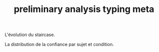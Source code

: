 #+title: preliminary analysis typing meta
#+date: 
#+author: 
#+email: thibault.gajdos@univ-amu.fr
#+PANDOC_OPTIONS: self-contained:t toc:t
# clean output
#+begin_src emacs-lisp :results none :exports none
; (org-babel-map-src-blocks nil (org-babel-remove-result))
#+end_src

:options_LaTex:
#+options: title:t date:t
#+LATEX_HEADER: \RequirePackage[utf8]{inputenc}
#+LATEX_HEADER: \graphicspath{{figures/}}
#+LATEX_HEADER: \usepackage{hyperref}
#+LATEX_HEADER: \hypersetup{
#+LATEX_HEADER:     colorlinks,%
#+LATEX_HEADER:     citecolor=black,%
#+LATEX_HEADER:     filecolor=black,%
#+LATEX_HEADER:     linkcolor=blue,%
#+LATEX_HEADER:     urlcolor=black
#+LATEX_HEADER: }
#+LATEX_HEADER: \usepackage{hyperref}
#+LATEX_HEADER: \usepackage[french]{babel}
#+LATEX_HEADER: \usepackage[style = apa]{biblatex}
#+LATEX_HEADER: \DeclareLanguageMapping{english}{english-apa}
#+LATEX_HEADER: \newcommand\poscite[1]{\citeauthor{#1}'s (\citeyear{#1})}
#+LATEX_HEADER: \addbibresource{~/thib/papiers/thib.bib}
#+LATEX_HEADER: \usepackage[top=2cm,bottom=2.2cm,left=3cm,right=3cm]{geometry}
:END:

:Options_R:
#+property: header-args:R  :session *R*
#+property: header-args:R+ :tangle yes
#+property: header-args :eval never-export
:end:





# ######################################################################
#                END PREAMBLE
# ######################################################################

#+BEGIN_SRC R  :results silent :exports none
  rm(list=ls(all=TRUE))  ## efface les données
  source('~/thib/projects/tools/R_lib.r')
  setwd("~/thib/projects/typing/data/")
  load('data/typing_motor.dta')
#+END_SRC

#+BEGIN_SRC R :results output graphics :file accuarcy.png :exports results 
  d <- data %>%
    group_by(sujet, thiscondition) %>%
    summarise(n = n(), accuracy = mean(acc))
  plot.acc <- ggplot(data = d, aes(x = n, y = accuracy, color = thiscondition)) +
    geom_point() +
    geom_text_repel(aes(label = sujet)) 
  plot.acc
#+END_SRC

#+RESULTS:
[[file:accuarcy.png]]



L'évolution du staircase. 

#+BEGIN_SRC R :results output graphics :file staircase.png :exports results 
  plot.staircase <- ggplot(data = data, aes(x = trial_index, y =  SC_SCval, group=thiscondition, colour=thiscondition )) +
      geom_line() +
      facet_wrap(sujet ~ .)
  plot.staircase
#+END_SRC

#+RESULTS:
[[file:staircase.png]]

La distribution de la confiance par sujet et condition.

#+BEGIN_SRC R :results output graphics :file conf.png :exports results 
  plot.conf <- ggplot(data = data, aes(x = response)) +
      geom_histogram(stat = "count") +
      facet_grid(sujet  ~ thiscondition , scales = 'free')
  plot.conf
#+END_SRC

#+RESULTS:
[[file:conf.png]]


